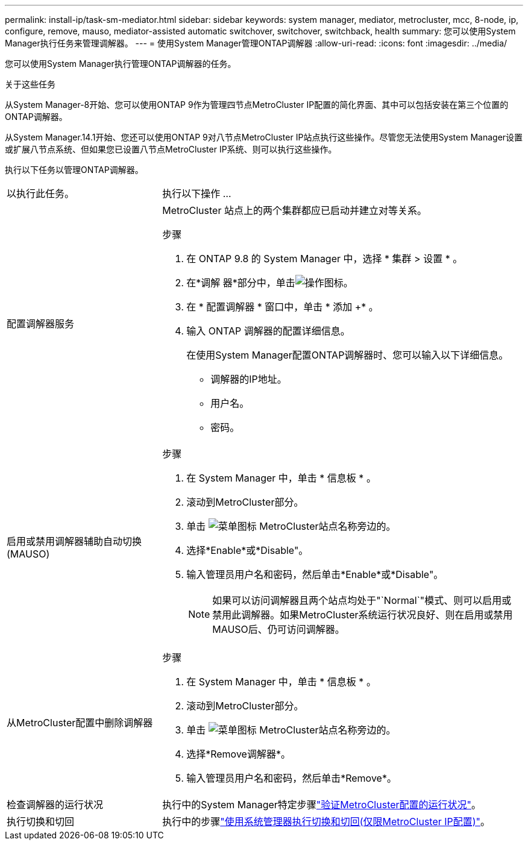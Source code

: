 ---
permalink: install-ip/task-sm-mediator.html 
sidebar: sidebar 
keywords: system manager, mediator, metrocluster, mcc, 8-node, ip, configure, remove, mauso, mediator-assisted automatic switchover, switchover, switchback, health 
summary: 您可以使用System Manager执行任务来管理调解器。 
---
= 使用System Manager管理ONTAP调解器
:allow-uri-read: 
:icons: font
:imagesdir: ../media/


[role="lead"]
您可以使用System Manager执行管理ONTAP调解器的任务。

.关于这些任务
从System Manager-8开始、您可以使用ONTAP 9作为管理四节点MetroCluster IP配置的简化界面、其中可以包括安装在第三个位置的ONTAP调解器。

从System Manager.14.1开始、您还可以使用ONTAP 9对八节点MetroCluster IP站点执行这些操作。尽管您无法使用System Manager设置或扩展八节点系统、但如果您已设置八节点MetroCluster IP系统、则可以执行这些操作。

执行以下任务以管理ONTAP调解器。

[cols="30,70"]
|===


| 以执行此任务。 | 执行以下操作 ... 


 a| 
配置调解器服务
 a| 
MetroCluster 站点上的两个集群都应已启动并建立对等关系。

.步骤
. 在 ONTAP 9.8 的 System Manager 中，选择 * 集群 > 设置 * 。
. 在*调解 器*部分中，单击image:icon_gear.gif["操作图标"]。
. 在 * 配置调解器 * 窗口中，单击 * 添加 +* 。
. 输入 ONTAP 调解器的配置详细信息。
+
在使用System Manager配置ONTAP调解器时、您可以输入以下详细信息。

+
** 调解器的IP地址。
** 用户名。
** 密码。






 a| 
启用或禁用调解器辅助自动切换(MAUSO)
 a| 
.步骤
. 在 System Manager 中，单击 * 信息板 * 。
. 滚动到MetroCluster部分。
. 单击 image:icon_kabob.gif["菜单图标"] MetroCluster站点名称旁边的。
. 选择*Enable*或*Disable"。
. 输入管理员用户名和密码，然后单击*Enable*或*Disable"。
+

NOTE: 如果可以访问调解器且两个站点均处于"`Normal`"模式、则可以启用或禁用此调解器。如果MetroCluster系统运行状况良好、则在启用或禁用MAUSO后、仍可访问调解器。





 a| 
从MetroCluster配置中删除调解器
 a| 
.步骤
. 在 System Manager 中，单击 * 信息板 * 。
. 滚动到MetroCluster部分。
. 单击 image:icon_kabob.gif["菜单图标"] MetroCluster站点名称旁边的。
. 选择*Remove调解器*。
. 输入管理员用户名和密码，然后单击*Remove*。




 a| 
检查调解器的运行状况
 a| 
执行中的System Manager特定步骤link:../maintain/verify-health-mcc-config.html["验证MetroCluster配置的运行状况"]。



 a| 
执行切换和切回
 a| 
执行中的步骤link:../manage/system-manager-switchover-healing-switchback.html["使用系统管理器执行切换和切回(仅限MetroCluster IP配置)"]。

|===